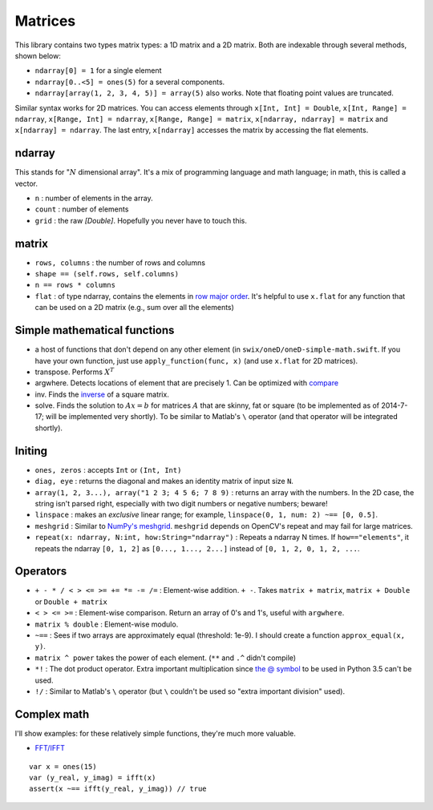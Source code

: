 
Matrices
==========
This library contains two types matrix types: a 1D matrix and a 2D matrix. Both
are indexable through several methods, shown below:

* ``ndarray[0] = 1`` for a single element
* ``ndarray[0..<5] = ones(5)`` for a several components.
* ``ndarray[array(1, 2, 3, 4, 5)] = array(5)`` also works. Note that floating
  point values are truncated.

Similar syntax works for 2D matrices. You can access elements through ``x[Int,
Int] = Double``, ``x[Int, Range] = ndarray``, ``x[Range, Int] = ndarray``,
``x[Range, Range] = matrix``, ``x[ndarray, ndarray] = matrix`` and
``x[ndarray] = ndarray``. The last entry, ``x[ndarray]`` accesses the matrix by
accessing the flat elements.


ndarray
---------------

This stands for ":math:`N` dimensional array". It's a mix of programming
language and math language; in math, this is called a vector.

* ``n`` : number of elements in the array.
* ``count`` : number of elements
* ``grid`` : the raw `[Double]`. Hopefully you never have to touch this.

matrix
----------------
* ``rows, columns`` : the number of rows and columns
* ``shape == (self.rows, self.columns)``
* ``n == rows * columns``
* ``flat`` : of type ndarray, contains the elements in  `row major order`_. It's
  helpful to use ``x.flat`` for any function that can be used on a 2D matrix
  (e.g., sum over all the elements)


Simple mathematical functions
----------------------
* a host of functions that don't depend on any other element (in
  ``swix/oneD/oneD-simple-math.swift``. If you have your own function, just use
  ``apply_function(func, x)`` (and use ``x.flat`` for 2D matrices).
* transpose. Performs :math:`X^T`
* argwhere. Detects locations of element that are precisely 1. Can be optimized
  with `compare`_
* inv. Finds the `inverse`_ of a square matrix.
* solve. Finds the solution to :math:`Ax=b` for matrices :math:`A` that are
  skinny, fat or square (to be implemented as of 2014-7-17; will be implemented
  very shortly). To be similar to Matlab's ``\`` operator (and that operator
  will be integrated shortly).

.. _inverse: http://en.wikipedia.org/wiki/Matrix_inverse

Initing
--------
* ``ones, zeros`` : accepts ``Int`` or ``(Int, Int)``
* ``diag, eye`` : returns the diagonal and makes an identity matrix of input
  size ``N``.
* ``array(1, 2, 3...), array("1 2 3; 4 5 6; 7 8 9)`` : returns an array with
  the numbers. In the 2D case, the string isn't parsed right, especially with
  two digit numbers or negative numbers; beware!
* ``linspace`` : makes an `exclusive` linear range; for example, ``linspace(0,
  1, num: 2) ~== [0, 0.5]``.
* ``meshgrid`` : Similar to `NumPy's meshgrid`_. ``meshgrid`` depends on
  OpenCV's repeat and may fail for large matrices.
* ``repeat(x: ndarray, N:int, how:String="ndarray")`` : Repeats a ndarray N times.
  If ``how=="elements"``, it repeats the ndarray ``[0, 1, 2]`` as ``[0..., 1...,
  2...]`` instead of ``[0, 1, 2, 0, 1, 2, ...``.

Operators
-----------
* ``+ - * / < > <= >= += *= -= /=`` : Element-wise addition. ``+ -``. Takes  ``matrix + matrix``, 
  ``matrix + Double`` or ``Double + matrix`` 
* ``< > <= >=`` : Element-wise comparison. Return an array of 0's and 1's,
  useful with ``argwhere``.
* ``matrix % double`` : Element-wise modulo.
* ``~==`` : Sees if two arrays are approximately equal (threshold: 1e-9). I
  should create a function ``approx_equal(x, y)``.
* ``matrix ^ power`` takes the power of each element. (``**`` and ``.^`` didn't
  compile)
* ``*!`` : The dot product operator. Extra important multiplication since `the @
  symbol`_ to be used in Python 3.5 can't be used.
* ``!/`` : Similar to Matlab's ``\`` operator (but ``\`` couldn't be used so
  "extra important division" used).

Complex math
--------------
I'll show examples: for these relatively simple functions, they're much more valuable.

* `FFT/IFFT`_

::

    var x = ones(15)
    var (y_real, y_imag) = ifft(x)
    assert(x ~== ifft(y_real, y_imag)) // true


.. _Frobenius norm: http://en.wikipedia.org/wiki/Matrix_norm#Frobenius_norm
.. _FFT/IFFT: https://en.wikipedia.org/wiki/Fourier_transform
.. _the @ symbol: http://legacy.python.org/dev/peps/pep-0465/#implementation-details
.. _NumPy's meshgrid: http://docs.scipy.org/doc/numpy/reference/generated/numpy.meshgrid.html
.. _compare: http://docs.opencv.org/modules/core/doc/operations_on_arrays.html#compare
.. _row major order: https://en.wikipedia.org/wiki/Row-major_order

